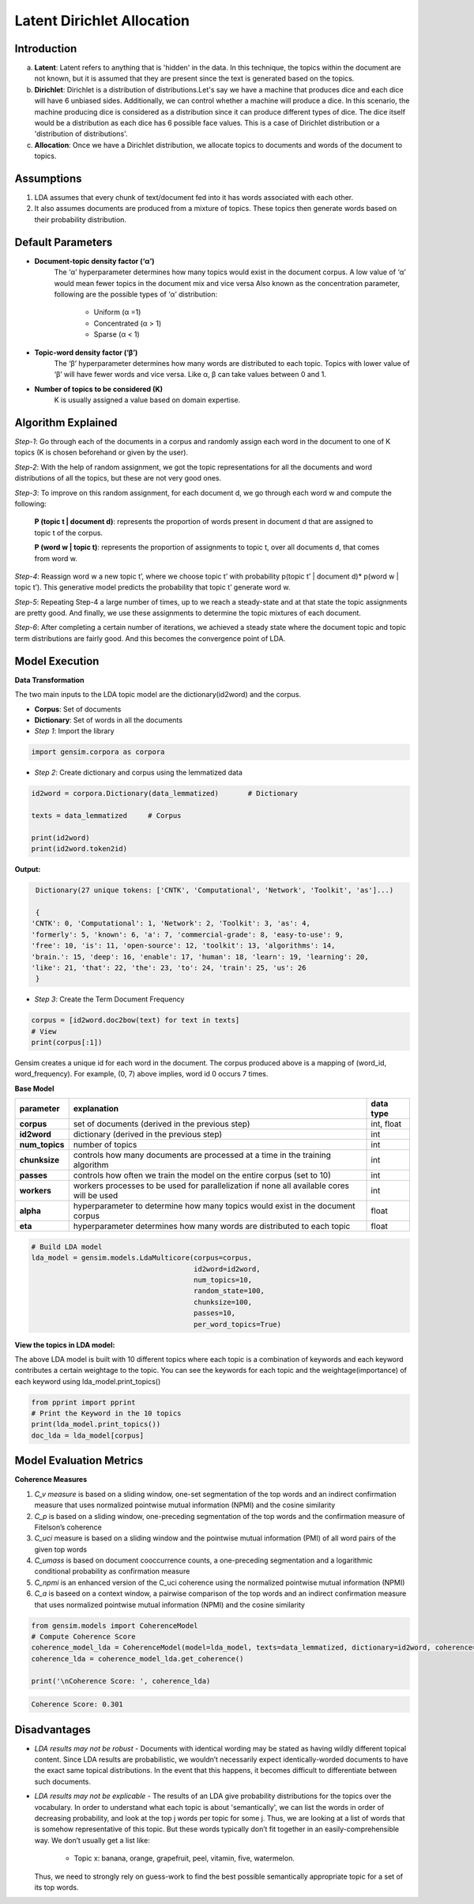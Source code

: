 ****************************
Latent Dirichlet Allocation
****************************



Introduction
_____________

a) **Latent**: Latent refers to anything that is 'hidden' in the data. In this technique, the topics within the document are not known, but it is assumed that they are present since the text is generated based on the topics.

b) **Dirichlet**: Dirichlet is a distribution of distributions.Let's say we have a machine that produces dice and each dice will have 6 unbiased sides. Additionally, we can control whether a machine will produce a dice. In this scenario, the machine producing dice is considered as a distribution since it can produce different types of dice. The dice itself would be a distribution as each dice has 6 possible face values. This is a case of Dirichlet distribution or a 'distribution of distributions'.

c) **Allocation**: Once we have a Dirichlet distribution, we allocate topics to documents and words of the document to topics.

.. image:: files/pics/LDA_high_level_overview_2.png

Assumptions
_____________

#. LDA assumes that every chunk of text/document fed into it has words associated with each other.
#. It also assumes documents are produced from a mixture of topics. These topics then generate words  
   based on their probability distribution.


Default Parameters
___________________

* **Document-topic density factor (‘α’)**
	The ‘α’ hyperparameter determines how many topics would exist in the document corpus. A low value of ‘α’ would mean fewer topics in the document mix and vice versa
	Also known as the concentration parameter, following are the possible types of ‘α’ distribution:
		- Uniform (α =1)
		- Concentrated (α > 1)
		- Sparse (α < 1)

* **Topic-word density factor (‘β’)**
    The ‘β’ hyperparameter determines how many words are distributed to each topic. Topics with lower value of ‘β’ will have fewer words and vice versa. Like α, β can take values between 0 and 1.

* **Number of topics to be considered (K)**
    K is usually assigned a value based on domain expertise.

Algorithm Explained
___________________

*Step-1*:
Go through each of the documents in a corpus and randomly assign each word in the document to one of K topics (K is chosen beforehand or given by the user).

*Step-2*:
With the help of random assignment, we got the topic representations for all the documents and word distributions of all the topics, but these are not very good ones.

*Step-3*:
To improve on this random assignment, for each document d, we go through each word w and compute the following:

   **P (topic t | document d)**: represents the proportion of words present in document d that are assigned to topic t of the corpus.

   **P (word w | topic t)**: represents the proportion of assignments to topic t, over all documents d, that comes from word w.

*Step-4*:
Reassign word w a new topic t’, where we choose topic t’ with probability p(topic t’ | document d)* p(word w | topic t’).
This generative model predicts the probability that topic t’ generate word w.

*Step-5*:
Repeating Step-4 a large number of times, up to we reach a steady-state and at that state the topic assignments are pretty good. And finally, we use these assignments to determine the topic mixtures of each document.

*Step-6*:
After completing a certain number of iterations, we achieved a steady state where the document topic and topic term distributions are fairly good. And this becomes the convergence point of LDA.

 
.. image:: files/pics/LDA_algorithm_flowchart_2.png
   

Model Execution
___________________

**Data Transformation**

The two main inputs to the LDA topic model are the dictionary(id2word) and the corpus.

* **Corpus**: Set of documents

* **Dictionary**: Set of words in all the documents


* *Step 1*: Import the library

.. code-block:: python

    import gensim.corpora as corpora

* *Step 2*: Create dictionary and corpus using the lemmatized data

.. code-block:: python

    id2word = corpora.Dictionary(data_lemmatized)       # Dictionary

    texts = data_lemmatized     # Corpus
    
    print(id2word)
    print(id2word.token2id)
    
**Output:**

.. code-block:: python

    Dictionary(27 unique tokens: ['CNTK', 'Computational', 'Network', 'Toolkit', 'as']...)
    
    {
   'CNTK': 0, 'Computational': 1, 'Network': 2, 'Toolkit': 3, 'as': 4, 
   'formerly': 5, 'known': 6, 'a': 7, 'commercial-grade': 8, 'easy-to-use': 9,
   'free': 10, 'is': 11, 'open-source': 12, 'toolkit': 13, 'algorithms': 14,
   'brain.': 15, 'deep': 16, 'enable': 17, 'human': 18, 'learn': 19, 'learning': 20,
   'like': 21, 'that': 22, 'the': 23, 'to': 24, 'train': 25, 'us': 26
    }

* *Step 3*: Create the Term Document Frequency 

.. code-block:: python

    corpus = [id2word.doc2bow(text) for text in texts]
    # View
    print(corpus[:1])
    
.. image:: files/pics/corpus.png    


Gensim creates a unique id for each word in the document. The corpus produced above is a mapping of (word_id, word_frequency). For example, (0, 7) above implies, word id 0 occurs 7 times.

**Base Model**

+----------------------------+-------------------------------------------------------------------------------------------+-----------------+
| parameter		     | explanation                                                                               | data type       |
+============================+===========================================================================================+=================+
| **corpus**                 | set of documents (derived in the previous step)                                           | int, float      |
+----------------------------+-------------------------------------------------------------------------------------------+-----------------+
| **id2word**                | dictionary (derived in the previous step)                                                 | int             |
+----------------------------+-------------------------------------------------------------------------------------------+-----------------+
| **num_topics**             | number of topics                                                                          | int             |
+----------------------------+-------------------------------------------------------------------------------------------+-----------------+
| **chunksize**              | controls how many documents are processed at a time in the training algorithm             | int             |
+----------------------------+-------------------------------------------------------------------------------------------+-----------------+
| **passes**                 | controls how often we train the model on the entire corpus (set to 10)                    | int             |
+----------------------------+-------------------------------------------------------------------------------------------+-----------------+
| **workers**                | workers processes to be used for parallelization if none all available cores will be used | int             |
+----------------------------+-------------------------------------------------------------------------------------------+-----------------+
| **alpha**                  | hyperparameter to determine how many topics would exist in the document corpus            | float           |
+----------------------------+-------------------------------------------------------------------------------------------+-----------------+
| **eta**                    | hyperparameter determines how many words are distributed to each topic                    | float           |
+----------------------------+-------------------------------------------------------------------------------------------+-----------------+

.. code-block:: python

    # Build LDA model
    lda_model = gensim.models.LdaMulticore(corpus=corpus,
                                           id2word=id2word,
                                           num_topics=10, 
                                           random_state=100,
                                           chunksize=100,
                                           passes=10,
                                           per_word_topics=True)


**View the topics in LDA model:**

The above LDA model is built with 10 different topics where each topic is a combination of keywords and each keyword contributes a certain weightage to the topic. You can see the keywords for each topic and the weightage(importance) of each keyword using lda_model.print_topics()

.. code-block:: python

    from pprint import pprint
    # Print the Keyword in the 10 topics
    print(lda_model.print_topics())
    doc_lda = lda_model[corpus]
    
    
.. image:: files/pics/lda_model.png 

Model Evaluation Metrics
_________________________

**Coherence Measures**

#. *C_v measure* is based on a sliding window, one-set segmentation of the top words and an indirect confirmation measure that uses normalized pointwise mutual information (NPMI) and the cosine similarity
#. *C_p* is based on a sliding window, one-preceding segmentation of the top words and the confirmation measure of Fitelson’s coherence
#. *C_uci* measure is based on a sliding window and the pointwise mutual information (PMI) of all word pairs of the given top words
#. *C_umass* is based on document cooccurrence counts, a one-preceding segmentation and a logarithmic conditional probability as confirmation measure
#. *C_npmi* is an enhanced version of the C_uci coherence using the normalized pointwise mutual information (NPMI)
#. *C_a* is baseed on a context window, a pairwise comparison of the top words and an indirect confirmation measure that uses normalized pointwise mutual information (NPMI) and the cosine similarity

.. code-block:: python

    from gensim.models import CoherenceModel
    # Compute Coherence Score
    coherence_model_lda = CoherenceModel(model=lda_model, texts=data_lemmatized, dictionary=id2word, coherence='c_v')
    coherence_lda = coherence_model_lda.get_coherence()
    
    print('\nCoherence Score: ', coherence_lda)
    
.. code-block:: python

   Coherence Score: 0.301


Disadvantages
___________________

* *LDA results may not be robust* - Documents with identical wording may be stated as having wildly different topical content. Since LDA results are probabilistic, we wouldn’t necessarily expect identically-worded documents to have the exact same topical distributions. In the event that this happens, it becomes difficult to differentiate between such documents. 

* *LDA results may not be explicable* - The results of an LDA give probability distributions for the topics over the vocabulary. In order to understand what each topic is about 'semantically', we can list the words in order of decreasing probability, and look at the top j words per topic for some j. Thus, we are looking at a list of words that is somehow representative of this topic. But these words typically don’t fit together in an easily-comprehensible way. We don’t usually get a list like:

    - Topic x: banana, orange, grapefruit, peel, vitamin, five, watermelon.
     
  Thus, we need to strongly rely on guess-work to find the best possible semantically appropriate topic for a set of its top words.

